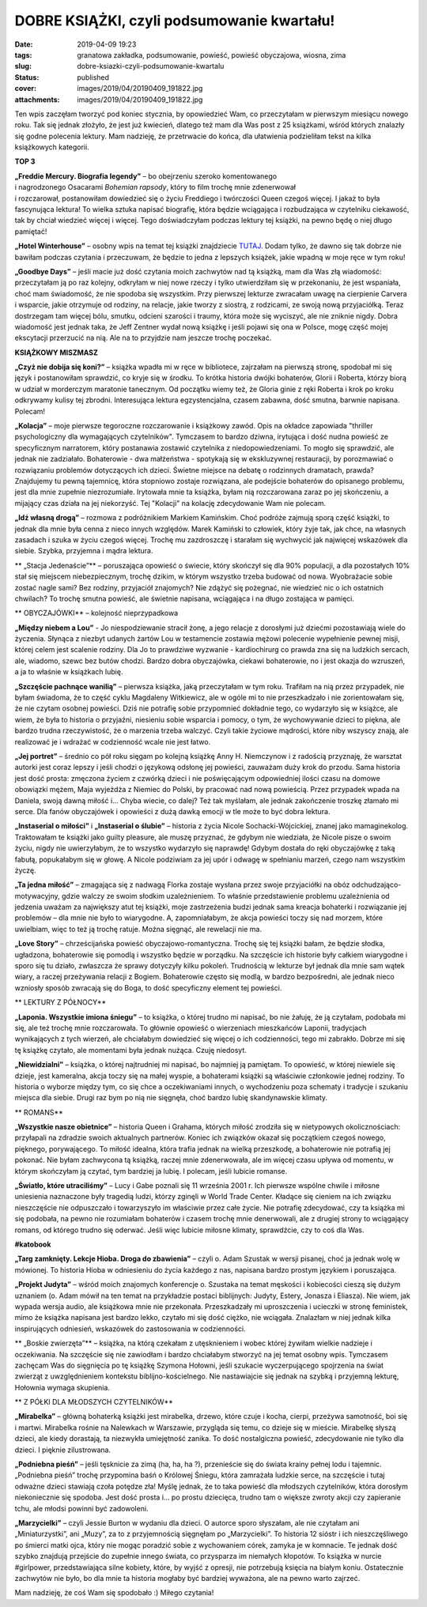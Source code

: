 DOBRE KSIĄŻKI, czyli podsumowanie kwartału!		
##################################################
:date: 2019-04-09 19:23
:tags: granatowa zakładka, podsumowanie, powieść, powieść obyczajowa, wiosna, zima
:slug: dobre-ksiazki-czyli-podsumowanie-kwartalu
:status: published
:cover: images/2019/04/20190409_191822.jpg
:attachments: images/2019/04/20190409_191822.jpg

Ten wpis zaczęłam tworzyć pod koniec stycznia, by opowiedzieć Wam, co przeczytałam w pierwszym miesiącu nowego roku. Tak się jednak złożyło, że jest już kwiecień, dlatego też mam dla Was post z 25 książkami, wśród których znalazły się godne polecenia lektury. Mam nadzieję, że przetrwacie do końca, dla ułatwienia podzieliłam tekst na kilka książkowych kategorii.

**TOP 3**

| **„Freddie Mercury. Biografia legendy”** – bo obejrzeniu szeroko komentowanego
| i nagrodzonego Osacarami *Bohemian rapsody*, który to film trochę mnie zdenerwował
| i rozczarował, postanowiłam dowiedzieć się o życiu Freddiego i twórczości Queen czegoś więcej. I jakaż to była fascynująca lektura! To wielka sztuka napisać biografię, która będzie wciągająca i rozbudzająca w czytelniku ciekawość, tak by chciał wiedzieć więcej i więcej. Tego doświadczyłam podczas lektury tej książki, na pewno będę o niej długo pamiętać!

**„Hotel Winterhouse”** – osobny wpis na temat tej książki znajdziecie `TUTAJ <http://granatowazakladka.pl/hotel-winterhouse-przygoda-ktora-chcialabym-przezyc/>`__. Dodam tylko, że dawno się tak dobrze nie bawiłam podczas czytania i przeczuwam, że będzie to jedna z lepszych książek, jakie wpadną w moje ręce w tym roku!

**„Goodbye Days”** – jeśli macie już dość czytania moich zachwytów nad tą książką, mam dla Was złą wiadomość: przeczytałam ją po raz kolejny, odkryłam w niej nowe rzeczy i tylko utwierdziłam się w przekonaniu, że jest wspaniała, choć mam świadomość, że nie spodoba się wszystkim. Przy pierwszej lekturze zwracałam uwagę na cierpienie Carvera i wsparcie, jakie otrzymuje od rodziny, na relacje, jakie tworzy z siostrą, z rodzicami, ze swoją nową przyjaciółką. Teraz dostrzegam tam więcej bólu, smutku, odcieni szarości i traumy, która może się wyciszyć, ale nie zniknie nigdy. Dobra wiadomość jest jednak taka, że Jeff Zentner wydał nową książkę i jeśli pojawi się ona w Polsce, mogę część mojej ekscytacji przerzucić na nią. Ale na to przyjdzie nam jeszcze trochę poczekać.

**KSIĄŻKOWY MISZMASZ**

**„Czyż nie dobija się koni?”** – książka wpadła mi w ręce w bibliotece, zajrzałam na pierwszą stronę, spodobał mi się język i postanowiłam sprawdzić, co kryje się w środku. To krótka historia dwójki bohaterów, Glorii i Roberta, którzy biorą w udział w morderczym maratonie tanecznym. Od początku wiemy też, że Gloria ginie z ręki Roberta i krok po kroku odkrywamy kulisy tej zbrodni. Interesująca lektura egzystencjalna, czasem zabawna, dość smutna, barwnie napisana. Polecam!

**„Kolacja”** – moje pierwsze tegoroczne rozczarowanie i książkowy zawód. Opis na okładce zapowiada "thriller psychologiczny dla wymagających czytelników". Tymczasem to bardzo dziwna, irytująca i dość nudna powieść ze specyficznym narratorem, który postanawia zostawić czytelnika z niedopowiedzeniami. To mogło się sprawdzić, ale jednak nie zadziałało. Bohaterowie - dwa małżeństwa - spotykają się w ekskluzywnej restauracji, by porozmawiać o rozwiązaniu problemów dotyczących ich dzieci. Świetne miejsce na debatę o rodzinnych dramatach, prawda? Znajdujemy tu pewną tajemnicę, która stopniowo zostaje rozwiązana, ale podejście bohaterów do opisanego problemu, jest dla mnie zupełnie niezrozumiałe. Irytowała mnie ta książka, byłam nią rozczarowana zaraz po jej skończeniu, a mijający czas działa na jej niekorzyść. Tej "Kolacji" na kolację zdecydowanie Wam nie polecam.

**„Idź własną drogą”** – rozmowa z podróżnikiem Markiem Kamińskim. Choć podróże zajmują sporą część książki, to jednak dla mnie była cenna z nieco innych względów. Marek Kamiński to człowiek, który żyje tak, jak chce, na własnych zasadach i szuka w życiu czegoś więcej. Trochę mu zazdroszczę i starałam się wychwycić jak najwięcej wskazówek dla siebie. Szybka, przyjemna i mądra lektura.

** „Stacja Jedenaście”** – poruszająca opowieść o świecie, który skończył się dla 90% populacji, a dla pozostałych 10% stał się miejscem niebezpiecznym, trochę dzikim, w którym wszystko trzeba budować od nowa. Wyobrażacie sobie zostać nagle sami? Bez rodziny, przyjaciół znajomych? Nie zdążyć się pożegnać, nie wiedzieć nic o ich ostatnich chwilach? To trochę smutna powieść, ale świetnie napisana, wciągająca i na długo zostająca w pamięci.

** OBYCZAJÓWKI** – kolejność nieprzypadkowa

**„Między niebem a Lou”** - Jo niespodziewanie stracił żonę, a jego relacje z dorosłymi już dziećmi pozostawiają wiele do życzenia. Słynąca z niezbyt udanych żartów Lou w testamencie zostawia mężowi polecenie wypełnienie pewnej misji, której celem jest scalenie rodziny. Dla Jo to prawdziwe wyzwanie - kardiochirurg co prawda zna się na ludzkich sercach, ale, wiadomo, szewc bez butów chodzi. Bardzo dobra obyczajówka, ciekawi bohaterowie, no i jest okazja do wzruszeń, a ja to właśnie w książkach lubię.

**„Szczęście pachnące wanilią”** – pierwsza książka, jaką przeczytałam w tym roku. Trafiłam na nią przez przypadek, nie byłam świadoma, że to część cyklu Magdaleny Witkiewicz, ale w ogóle mi to nie przeszkadzało i nie zorientowałam się, że nie czytam osobnej powieści. Dziś nie potrafię sobie przypomnieć dokładnie tego, co wydarzyło się w książce, ale wiem, że była to historia o przyjaźni, niesieniu sobie wsparcia i pomocy, o tym, że wychowywanie dzieci to piękna, ale bardzo trudna rzeczywistość, że o marzenia trzeba walczyć. Czyli takie życiowe mądrości, które niby wszyscy znają, ale realizować je i wdrażać w codzienność wcale nie jest łatwo.

**„Jej portret”** – średnio co pół roku sięgam po kolejną książkę Anny H. Niemczynow i z radością przyznaję, że warsztat autorki jest coraz lepszy i jeśli chodzi o językową odsłonę jej powieści, zauważam duży krok do przodu. Sama historia jest dość prosta: zmęczona życiem z czwórką dzieci i nie poświęcającym odpowiedniej ilości czasu na domowe obowiązki mężem, Maja wyjeżdża z Niemiec do Polski, by pracować nad nową powieścią. Przez przypadek wpada na Daniela, swoją dawną miłość i… Chyba wiecie, co dalej? Też tak myślałam, ale jednak zakończenie troszkę złamało mi serce. Dla fanów obyczajówek i opowieści z dużą dawką emocji w tle może to być dobra lektura.

**„Instaserial o miłości”** i **„Instaserial o ślubie”** – historia z życia Nicole Sochacki-Wójcickiej, znanej jako mamaginekolog. Traktowałam te książki jako guilty pleasure, ale muszę przyznać, że gdybym nie wiedziała, że Nicole pisze o swoim życiu, nigdy nie uwierzyłabym, że to wszystko wydarzyło się naprawdę! Gdybym dostała do ręki obyczajówkę z taką fabułą, popukałabym się w głowę. A Nicole podziwiam za jej upór i odwagę w spełnianiu marzeń, czego nam wszystkim życzę.

**„Ta jedna miłość”** – zmagająca się z nadwagą Florka zostaje wysłana przez swoje przyjaciółki na obóz odchudzająco-motywacyjny, gdzie walczy ze swoim słodkim uzależnieniem. To właśnie przedstawienie problemu uzależnienia od jedzenia uważam za największy atut tej książki, moje zastrzeżenia budzi jednak sama kreacja bohaterki i rozwiązanie jej problemów – dla mnie nie było to wiarygodne. A, zapomniałabym, że akcja powieści toczy się nad morzem, które uwielbiam, więc to też ją trochę ratuje. Można sięgnąć, ale rewelacji nie ma.

**„Love Story”** – chrześcijańska powieść obyczajowo-romantyczna. Trochę się tej książki bałam, że będzie słodka, ugładzona, bohaterowie się pomodlą i wszystko będzie w porządku. Na szczęście ich historie były całkiem wiarygodne i sporo się tu działo, zwłaszcza że sprawy dotyczyły kilku pokoleń. Trudnością w lekturze był jednak dla mnie sam wątek wiary, a raczej przeżywania relacji z Bogiem. Bohaterowie często się modlą, w bardzo bezpośredni, ale jednak nieco wzniosły sposób zwracają się do Boga, to dość specyficzny element tej powieści.

** LEKTURY Z PÓŁNOCY**

**„Laponia. Wszystkie imiona śniegu”** – to książka, o której trudno mi napisać, bo nie żałuję, że ją czytałam, podobała mi się, ale też trochę mnie rozczarowała. To głównie opowieść o wierzeniach mieszkańców Laponii, tradycjach wynikających z tych wierzeń, ale chciałabym dowiedzieć się więcej o ich codzienności, tego mi zabrakło. Dobrze mi się tę książkę czytało, ale momentami była jednak nużąca. Czuję niedosyt.

**„Niewidzialni”** – książka, o której najtrudniej mi napisać, bo najmniej ją pamiętam. To opowieść, w której niewiele się dzieje, jest kameralna, akcja toczy się na małej wyspie, a bohaterami książki są właściwie członkowie jednej rodziny. To historia o wyborze między tym, co się chce a oczekiwaniami innych, o wychodzeniu poza schematy i tradycje i szukaniu miejsca dla siebie. Drugi raz bym po nią nie sięgnęła, choć bardzo lubię skandynawskie klimaty.

** ROMANS**

**„Wszystkie nasze obietnice”** – historia Queen i Grahama, których miłość zrodziła się w nietypowych okolicznościach: przyłapali na zdradzie swoich aktualnych partnerów. Koniec ich związków okazał się początkiem czegoś nowego, pięknego, porywającego. To miłość idealna, która trafia jednak na wielką przeszkodę, a bohaterowie nie potrafią jej pokonać. Nie byłam zachwycona tą książką, raczej mnie zdenerwowała, ale im więcej czasu upływa od momentu, w którym skończyłam ją czytać, tym bardziej ja lubię. I polecam, jeśli lubicie romanse.

**„Światło, które utraciliśmy”** – Lucy i Gabe poznali się 11 września 2001 r. Ich pierwsze wspólne chwile i miłosne uniesienia naznaczone były tragedią ludzi, którzy zginęli w World Trade Center. Kładące się cieniem na ich związku nieszczęście nie odpuszczało i towarzyszyło im właściwie przez całe życie. Nie potrafię zdecydować, czy ta książka mi się podobała, na pewno nie rozumiałam bohaterów i czasem trochę mnie denerwowali, ale z drugiej strony to wciągający romans, od którego trudno się oderwać. Jeśli więc lubicie miłosne klimaty, sprawdźcie, czy to coś dla Was.

**#katobook**

**„Targ zamknięty. Lekcje Hioba. Droga do zbawienia”** – czyli o. Adam Szustak w wersji pisanej, choć ja jednak wolę w mówionej. To historia Hioba w odniesieniu do życia każdego z nas, napisana bardzo prostym językiem i poruszająca.

**„Projekt Judyta”** – wśród moich znajomych konferencje o. Szustaka na temat męskości i kobiecości cieszą się dużym uznaniem (o. Adam mówił na ten temat na przykładzie postaci biblijnych: Judyty, Estery, Jonasza i Eliasza). Nie wiem, jak wypada wersja audio, ale książkowa mnie nie przekonała. Przeszkadzały mi uproszczenia i ucieczki w stronę feministek, mimo że książka napisana jest bardzo lekko, czytało mi się dość ciężko, nie wciągała. Znalazłam w niej jednak kilka inspirujących odniesień, wskazówek do zastosowania w codzienności.

** „Boskie zwierzęta”** – książka, na którą czekałam z utęsknieniem i wobec której żywiłam wielkie nadzieje i oczekiwania. Na szczęście się nie zawiodłam i bardzo chciałabym stworzyć na jej temat osobny wpis. Tymczasem zachęcam Was do sięgnięcia po tę książkę Szymona Hołowni, jeśli szukacie wyczerpującego spojrzenia na świat zwierząt z uwzględnieniem kontekstu biblijno-kościelnego. Nie nastawiajcie się jednak na szybką i przyjemną lekturę, Hołownia wymaga skupienia.

** Z PÓŁKI DLA MŁODSZYCH CZYTELNIKÓW**

**„Mirabelka”** – główną bohaterką książki jest mirabelka, drzewo, które czuje i kocha, cierpi, przeżywa samotność, boi się i martwi. Mirabelka rośnie na Nalewkach w Warszawie, przygląda się temu, co dzieje się w mieście. Mirabelkę słyszą dzieci, ale kiedy dorastają, ta niezwykła umiejętność zanika. To dość nostalgiczna powieść, zdecydowanie nie tylko dla dzieci. I pięknie zilustrowana.

**„Podniebna pieśń”** – jeśli tęsknicie za zimą (ha, ha, ha ?), przenieście się do świata krainy pełnej lodu i tajemnic. „Podniebna pieśń” trochę przypomina baśń o Królowej Śniegu, która zamrażała ludzkie serce, na szczęście i tutaj odważne dzieci stawiają czoła potędze zła! Myślę jednak, że to taka powieść dla młodszych czytelników, która dorosłym niekoniecznie się spodoba. Jest dość prosta i… po prostu dziecięca, trudno tam o większe zwroty akcji czy zapieranie tchu, ale młodsi powinni być zadowoleni.

**„Marzycielki”** – czyli Jessie Burton w wydaniu dla dzieci. O autorce sporo słyszałam, ale nie czytałam ani „Miniaturzystki”, ani „Muzy”, za to z przyjemnością sięgnęłam po „Marzycielki”. To historia 12 sióstr i ich nieszczęśliwego po śmierci matki ojca, który nie mogąc poradzić sobie z wychowaniem córek, zamyka je w komnacie. Te jednak dość szybko znajdują przejście do zupełnie innego świata, co przysparza im niemałych kłopotów. To książka w nurcie #girlpower, przedstawiająca silne kobiety, które, by wyjść z opresji, nie potrzebują księcia na białym koniu. Ostatecznie zachwytów nie było, bo dla mnie ta historia mogłaby być bardziej wyważona, ale na pewno warto zajrzeć.

Mam nadzieję, że coś Wam się spodobało :) Miłego czytania!
